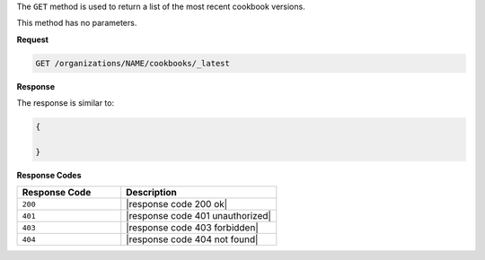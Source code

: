 .. The contents of this file are included in multiple topics.
.. This file should not be changed in a way that hinders its ability to appear in multiple documentation sets.

The ``GET`` method is used to return a list of the most recent cookbook versions.

This method has no parameters.

**Request**

.. code-block:: xml

   GET /organizations/NAME/cookbooks/_latest

**Response**

The response is similar to:

.. code-block:: javascript

   {
   
   }

**Response Codes**

.. list-table::
   :widths: 200 300
   :header-rows: 1

   * - Response Code
     - Description
   * - ``200``
     - |response code 200 ok|
   * - ``401``
     - |response code 401 unauthorized|
   * - ``403``
     - |response code 403 forbidden|
   * - ``404``
     - |response code 404 not found|
